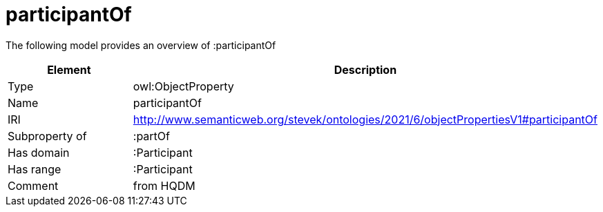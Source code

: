 // This file was created automatically by title Untitled No version .
// DO NOT EDIT!

= participantOf

//Include information from owl files

The following model provides an overview of :participantOf

|===
|Element |Description

|Type
|owl:ObjectProperty

|Name
|participantOf

|IRI
|http://www.semanticweb.org/stevek/ontologies/2021/6/objectPropertiesV1#participantOf

|Subproperty of
|:partOf

|Has domain
|:Participant

|Has range
|:Participant

|Comment
|from HQDM

|===
